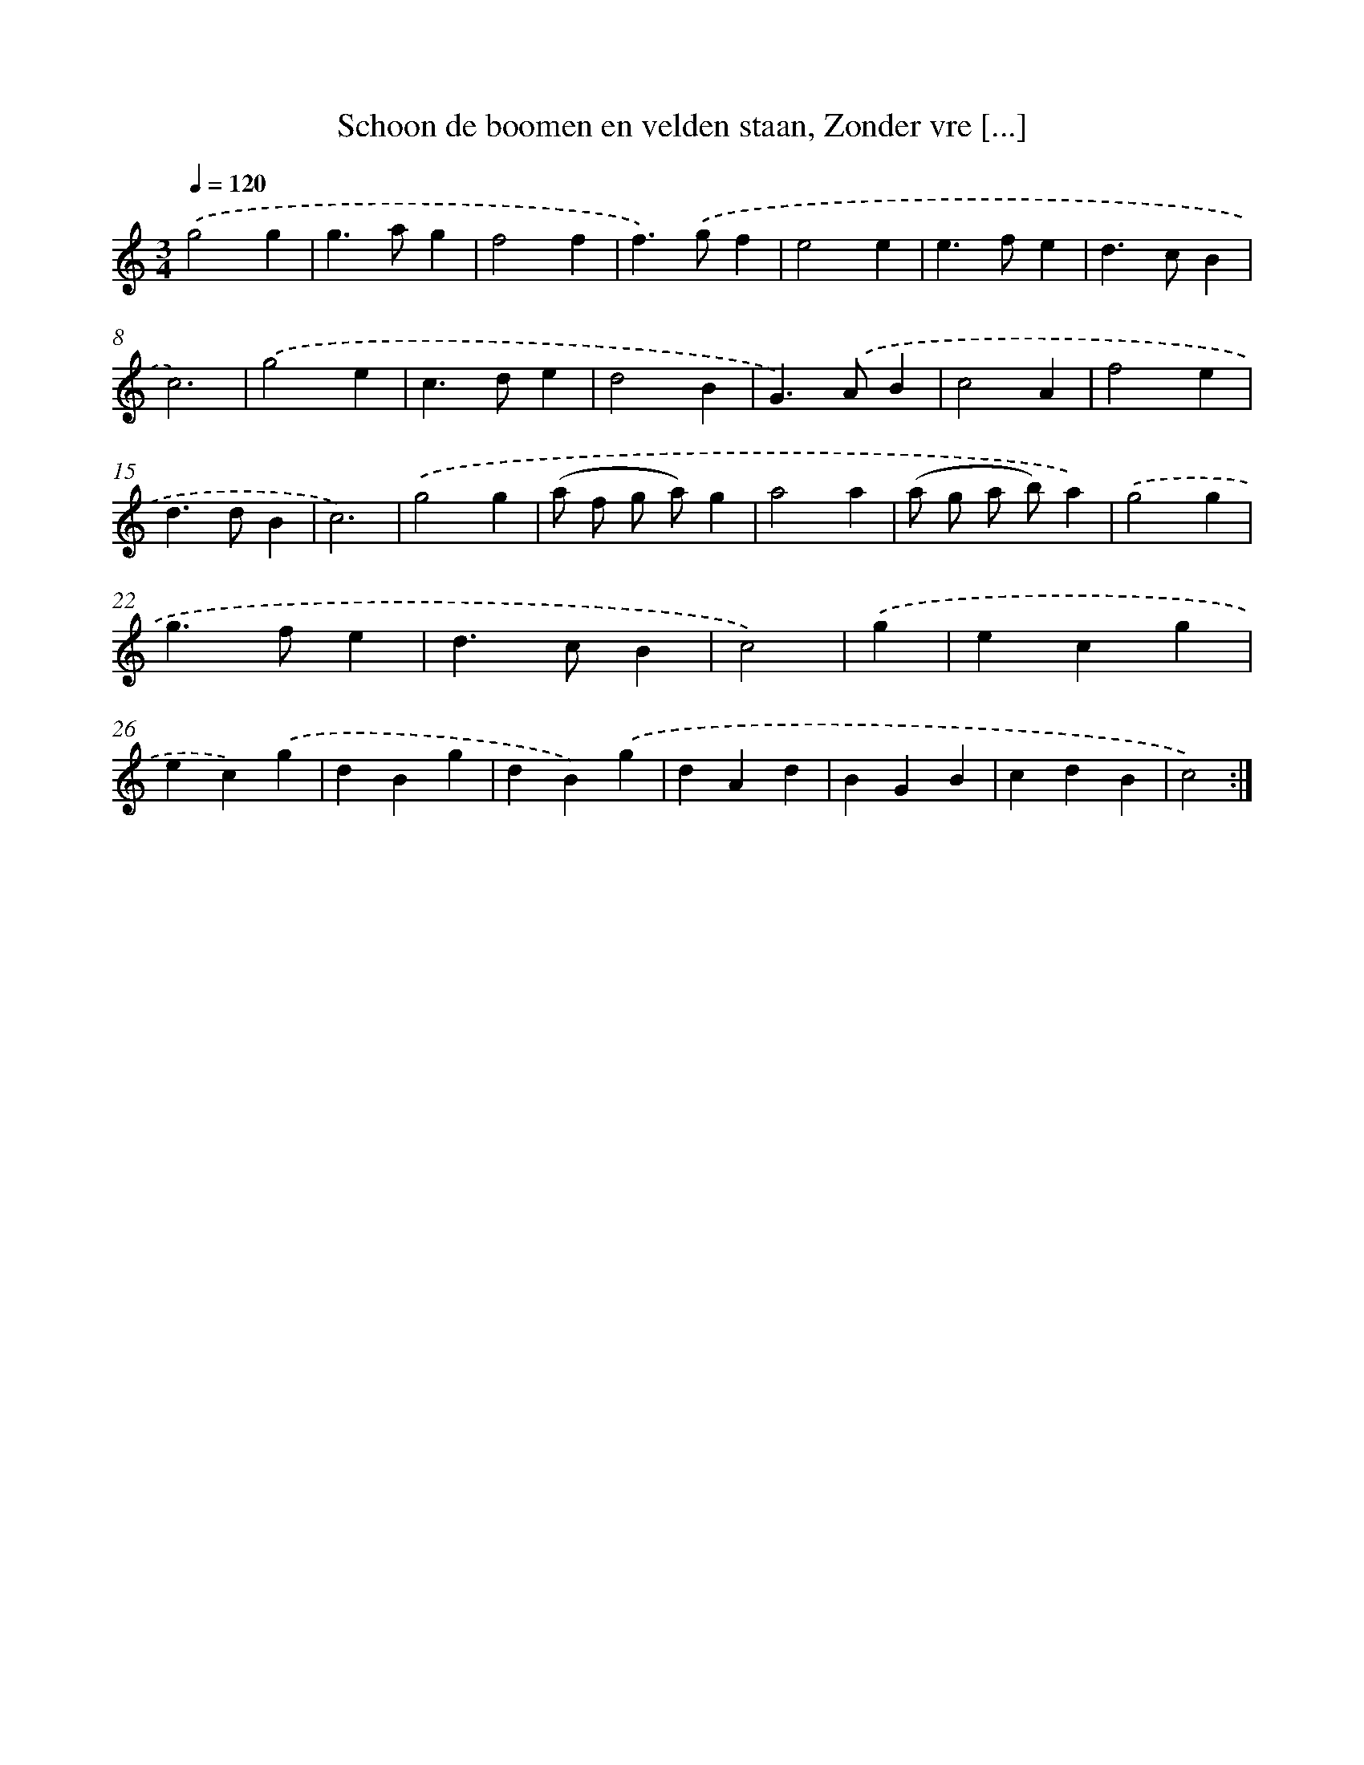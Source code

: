 X: 5434
T: Schoon de boomen en velden staan, Zonder vre [...]
%%abc-version 2.0
%%abcx-abcm2ps-target-version 5.9.1 (29 Sep 2008)
%%abc-creator hum2abc beta
%%abcx-conversion-date 2018/11/01 14:36:18
%%humdrum-veritas 3315272898
%%humdrum-veritas-data 741154671
%%continueall 1
%%barnumbers 0
L: 1/4
M: 3/4
Q: 1/4=120
K: C clef=treble
.('g2g |
g>ag |
f2f |
f>).('gf |
e2e |
e>fe |
d>cB |
c3) |
.('g2e |
c>de |
d2B |
G>).('AB |
c2A |
f2e |
d>dB |
c3) |
.('g2g |
(a/ f/ g/ a/)g |
a2a |
(a/ g/ a/ b/)a) |
.('g2g |
g>fe |
d>cB |
c2) |
.('g [I:setbarnb 25]|
ecg |
ec).('g |
dBg |
dB).('g |
dAd |
BGB |
cdB |
c2) :|]
